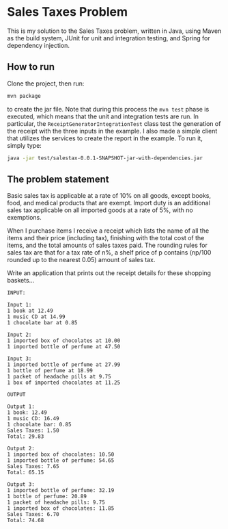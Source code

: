 * Sales Taxes Problem
This is my solution to the Sales Taxes problem, written in Java, using Maven as the build system, JUnit for unit and integration testing, and Spring for dependency injection.

** How to run
Clone the project, then run:

#+BEGIN_SRC sh
  mvn package
#+END_SRC

to create the jar file. Note that during this process the =mvn test= phase is executed, which means that the unit and integration tests are run. In particular, the
=ReceiptGeneratorIntegrationTest= class test the generation of the receipt with the three inputs in the example. I also made a simple client that utilizes the services to create the report
in the example. To run it, simply type:

#+BEGIN_SRC sh
  java -jar test/salestax-0.0.1-SNAPSHOT-jar-with-dependencies.jar
#+END_SRC

** The problem statement
Basic sales tax is applicable at a rate of 10% on all goods, except books, food, and medical products that are exempt. Import duty is an additional sales tax applicable on all imported
goods at a rate of 5%, with no exemptions.

When I purchase items I receive a receipt which lists the name of all the items and their price (including tax), finishing with the total cost of the items, and the total amounts of sales
taxes paid. The rounding rules for sales tax are that for a tax rate of n%, a shelf price of p contains (np/100 rounded up to the nearest 0.05) amount of sales tax.

Write an application that prints out the receipt details for these shopping baskets...

#+BEGIN_EXAMPLE
INPUT:

Input 1:
1 book at 12.49
1 music CD at 14.99
1 chocolate bar at 0.85

Input 2:
1 imported box of chocolates at 10.00
1 imported bottle of perfume at 47.50

Input 3:
1 imported bottle of perfume at 27.99
1 bottle of perfume at 18.99
1 packet of headache pills at 9.75
1 box of imported chocolates at 11.25

OUTPUT

Output 1:
1 book: 12.49
1 music CD: 16.49
1 chocolate bar: 0.85
Sales Taxes: 1.50
Total: 29.83

Output 2:
1 imported box of chocolates: 10.50
1 imported bottle of perfume: 54.65
Sales Taxes: 7.65
Total: 65.15

Output 3:
1 imported bottle of perfume: 32.19
1 bottle of perfume: 20.89
1 packet of headache pills: 9.75
1 imported box of chocolates: 11.85
Sales Taxes: 6.70
Total: 74.68
#+END_EXAMPLE
